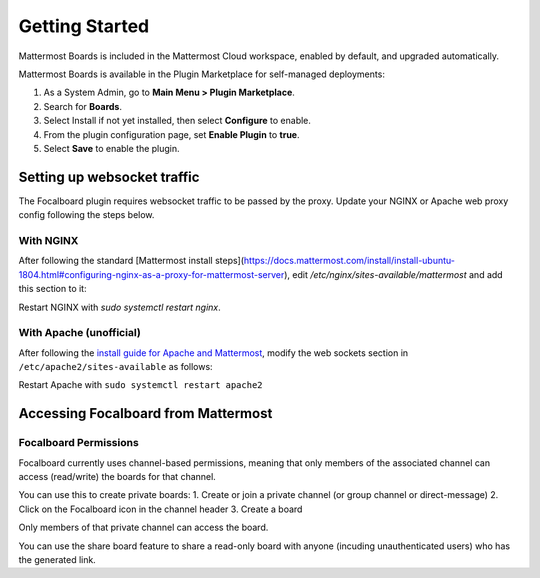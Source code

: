 Getting Started
===============

Mattermost Boards is included in the Mattermost Cloud workspace, enabled by default, and upgraded automatically.

Mattermost Boards is available in the Plugin Marketplace for self-managed deployments:

1. As a System Admin, go to **Main Menu > Plugin Marketplace**.
2. Search for **Boards**.
3. Select Install if not yet installed, then select **Configure** to enable.
4. From the plugin configuration page, set **Enable Plugin** to **true**.
5. Select **Save** to enable the plugin.

Setting up websocket traffic
----------------------------

The Focalboard plugin requires websocket traffic to be passed by the proxy. Update your NGINX or Apache web proxy config following the steps below.

With NGINX
~~~~~~~~~~

After following the standard [Mattermost install steps](https://docs.mattermost.com/install/install-ubuntu-1804.html#configuring-nginx-as-a-proxy-for-mattermost-server), edit `/etc/nginx/sites-available/mattermost` and add this section to it:

.. codeblock:: bash

   location ~ /plugins/focalboard/ws/* {
       proxy_set_header Upgrade $http_upgrade;
       proxy_set_header Connection "upgrade";
       client_max_body_size 50M;
       proxy_set_header Host $http_host;
       proxy_set_header X-Real-IP $remote_addr;
       proxy_set_header X-Forwarded-For $proxy_add_x_forwarded_for;
       proxy_set_header X-Forwarded-Proto $scheme;
       proxy_set_header X-Frame-Options SAMEORIGIN;
       proxy_buffers 256 16k;
       proxy_buffer_size 16k;
       client_body_timeout 60;
       send_timeout 300;
       lingering_timeout 5;
       proxy_connect_timeout 90;
       proxy_send_timeout 300;
       proxy_read_timeout 90s;
       proxy_pass http://backend;
   }

Restart NGINX with `sudo systemctl restart nginx`.

With Apache (unofficial)
~~~~~~~~~~~~~~~~~~~~~~~~

After following the `install guide for Apache and Mattermost <https://docs.mattermost.com/install/config-apache2.html#configuring-apache2-as-a-proxy-for-mattermost-server-unofficial>`_, modify the web sockets section in ``/etc/apache2/sites-available`` as follows:

.. codeblock:: bash

 # Set web sockets
  RewriteEngine On
  RewriteCond %{REQUEST_URI} /api/v[0-9]+/(users/)?websocket|/plugins/focalboard/ws/* [NC,OR]
  RewriteCond %{HTTP:UPGRADE} ^WebSocket$ [NC,OR]
  RewriteCond %{HTTP:CONNECTION} ^Upgrade$ [NC]
  RewriteRule .* ws://127.0.0.1:8065%{REQUEST_URI} [P,QSA,L]

Restart Apache with ``sudo systemctl restart apache2``

Accessing Focalboard from Mattermost
------------------------------------

.. image:: https://user-images.githubusercontent.com/46905241/121930013-bbd12880-ccf6-11eb-9647-c9e367690111.png

Focalboard Permissions
~~~~~~~~~~~~~~~~~~~~~~

Focalboard currently uses channel-based permissions, meaning that only members of the associated channel can access (read/write) the boards for that channel.

You can use this to create private boards:
1. Create or join a private channel (or group channel or direct-message)
2. Click on the Focalboard icon in the channel header
3. Create a board

Only members of that private channel can access the board.

You can use the share board feature to share a read-only board with anyone (incuding unauthenticated users) who has the generated link.

